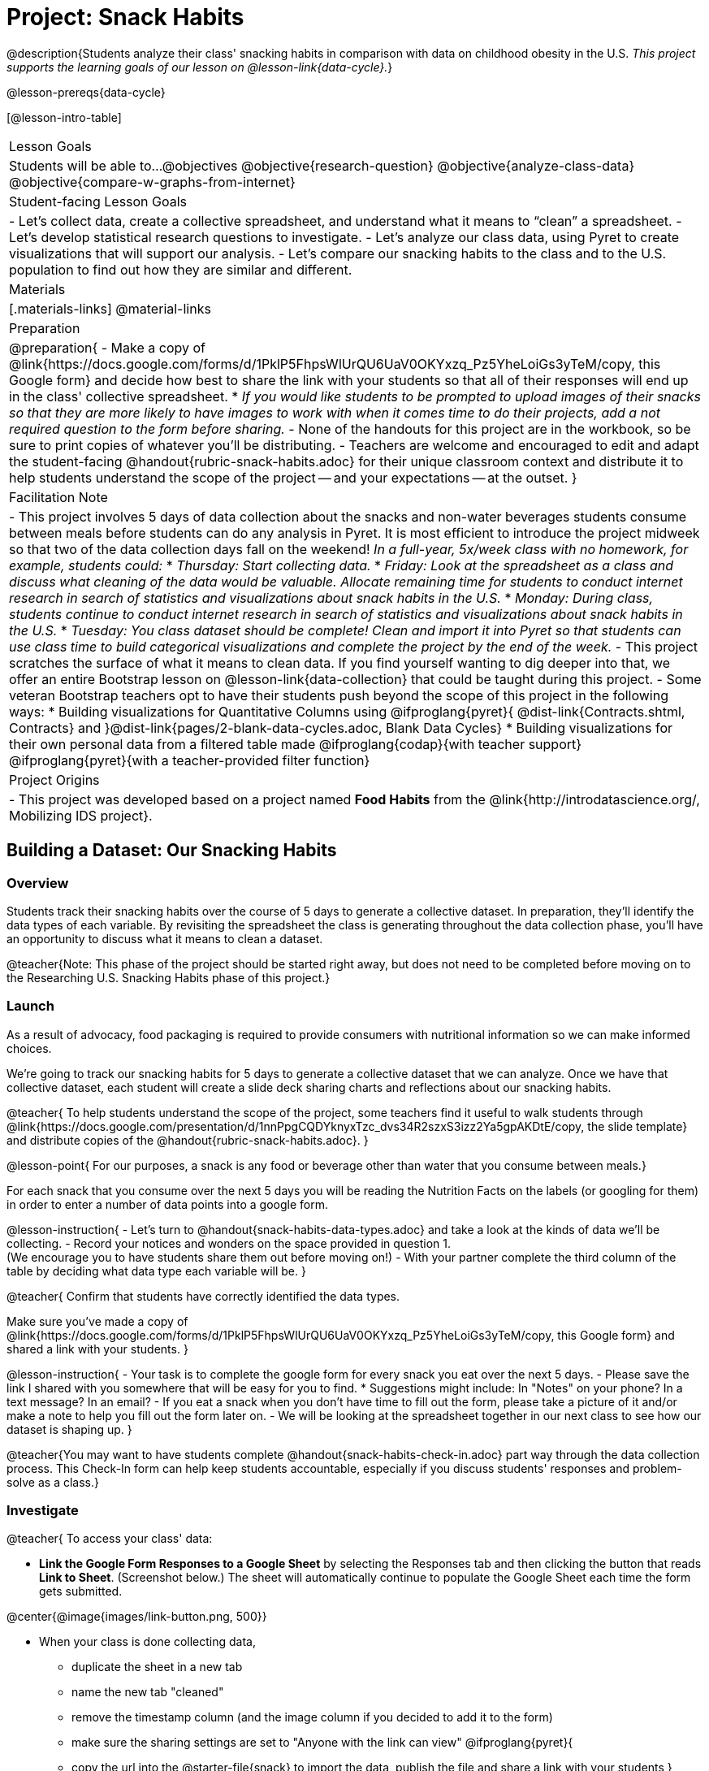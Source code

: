 = Project: Snack Habits

@description{Students analyze their class' snacking habits in comparison with data on childhood obesity in the U.S. _This project supports the learning goals of our lesson on @lesson-link{data-cycle}._}

@lesson-prereqs{data-cycle}

[@lesson-intro-table]
|===
| Lesson Goals
| Students will be able to...
@objectives
@objective{research-question}
@objective{analyze-class-data}
@objective{compare-w-graphs-from-internet}


| Student-facing Lesson Goals
|

- Let's collect data, create a collective spreadsheet, and understand what it means to “clean” a spreadsheet.  
- Let's develop statistical research questions to investigate.
- Let's analyze our class data, using Pyret to create visualizations that will support our analysis.
- Let's compare our snacking habits to the class and to the U.S. population to find out how they are similar and different.

| Materials
|[.materials-links]
@material-links

| Preparation
|
@preparation{
- Make a copy of @link{https://docs.google.com/forms/d/1PklP5FhpsWlUrQU6UaV0OKYxzq_Pz5YheLoiGs3yTeM/copy, this Google form} and decide how best to share the link with your students so that all of their responses will end up in the class' collective spreadsheet. 
  * _If you would like students to be prompted to upload images of their snacks so that they are more likely to have images to work with when it comes time to do their projects, add a not required question to the form before sharing._
- None of the handouts for this project are in the workbook, so be sure to print copies of whatever you'll be distributing.
- Teachers are welcome and encouraged to edit and adapt the student-facing @handout{rubric-snack-habits.adoc} for their unique classroom context and distribute it to help students understand the scope of the project -- and your expectations -- at the outset.
}

| Facilitation Note
| 

- This project involves 5 days of data collection about the snacks and non-water beverages students consume between meals before students can do any analysis in Pyret. It is most efficient to introduce the project midweek so that two of the data collection days fall on the weekend! _In a full-year, 5x/week class with no homework, for example, students could:_ 
   * _Thursday: Start collecting data._
   * _Friday: Look at the spreadsheet as a class and discuss what cleaning of the data would be valuable. Allocate remaining time for students to conduct internet research in search of statistics and visualizations about snack habits in the U.S._
   * _Monday: During class, students continue to conduct internet research in search of statistics and visualizations about snack habits in the U.S._
   * _Tuesday: You class dataset should be complete! Clean and import it into Pyret so that students can use class time to build categorical visualizations and complete the project by the end of the week._
- This project scratches the surface of what it means to clean data. If you find yourself wanting to dig deeper into that, we offer an entire Bootstrap lesson on @lesson-link{data-collection} that could be taught during this project.
- Some veteran Bootstrap teachers opt to have their students push beyond the scope of this project in the following ways:
  * Building visualizations for Quantitative Columns using @ifproglang{pyret}{ @dist-link{Contracts.shtml, Contracts} and }@dist-link{pages/2-blank-data-cycles.adoc, Blank Data Cycles}
  * Building visualizations for their own personal data from a filtered table made
  @ifproglang{codap}{with teacher support} 
  @ifproglang{pyret}{with a teacher-provided filter function}

| Project Origins
| 

- This project was developed based on a project named *Food Habits* from the @link{http://introdatascience.org/, Mobilizing IDS project}.

|===


== Building a Dataset: Our Snacking Habits

=== Overview

Students track their snacking habits over the course of 5 days to generate a collective dataset. In preparation, they'll identify the data types of each variable. By revisiting the spreadsheet the class is generating throughout the data collection phase, you'll have an opportunity to discuss what it means to clean a dataset.

@teacher{Note: This phase of the project should be started right away, but does not need to be completed before moving on to the Researching U.S. Snacking Habits phase of this project.}

=== Launch

As a result of advocacy, food packaging is required to provide consumers with nutritional information so we can make informed choices.  

We're going to track our snacking habits for 5 days to generate a collective dataset that we can analyze. Once we have that collective dataset, each student will create a slide deck sharing charts and reflections about our snacking habits.

@teacher{
To help students understand the scope of the project, some teachers find it useful to walk students through @link{https://docs.google.com/presentation/d/1nnPpgCQDYknyxTzc_dvs34R2szxS3izz2Ya5gpAKDtE/copy, the slide template} and distribute copies of the @handout{rubric-snack-habits.adoc}.
}

@lesson-point{
For our purposes, a snack is any food or beverage other than water that you consume between meals.} 

For each snack that you consume over the next 5 days you will be reading the Nutrition Facts on the labels (or googling for them) in order to enter a number of data points into a google form.

@lesson-instruction{
- Let's turn to @handout{snack-habits-data-types.adoc} and take a look at the kinds of data we'll be collecting. 
- Record your notices and wonders on the space provided in question 1. +
(We encourage you to have students share them out before moving on!)
- With your partner complete the third column of the table by deciding what data type each variable will be.
}

@teacher{
Confirm that students have correctly identified the data types.

Make sure you've made a copy of @link{https://docs.google.com/forms/d/1PklP5FhpsWlUrQU6UaV0OKYxzq_Pz5YheLoiGs3yTeM/copy, this Google form} and shared a link with your students.
}

@lesson-instruction{ 
- Your task is to complete the google form for every snack you eat over the next 5 days. 
- Please save the link I shared with you somewhere that will be easy for you to find. 
  * Suggestions might include: In "Notes" on your phone? In a text message? In an email?
- If you eat a snack when you don't have time to fill out the form, please take a picture of it and/or make a note to help you fill out the form later on.
- We will be looking at the spreadsheet together in our next class to see how our dataset is shaping up.
}

@teacher{You may want to have students complete @handout{snack-habits-check-in.adoc} part way through the data collection process. This Check-In form can help keep students accountable, especially if you discuss students' responses and problem-solve as a class.}

=== Investigate

@teacher{
To access your class' data:

- *Link the Google Form Responses to a Google Sheet* by selecting the Responses tab and then clicking the button that reads *Link to Sheet*. (Screenshot below.) The sheet will automatically continue to populate the Google Sheet each time the form gets submitted.


@center{@image{images/link-button.png, 500}}

- When your class is done collecting data, 
  * duplicate the sheet in a new tab 
  * name the new tab "cleaned" 
  * remove the timestamp column (and the image column if you decided to add it to the form)
  * make sure the sharing settings are set to "Anyone with the link can view"
@ifproglang{pyret}{
  * copy the url into the @starter-file{snack} to import the data, publish the file and share a link with your students
}
@ifproglang{codap}{
  * import the spreadsheet into CODAP and share a link with your students
}

We have set the form up with data verification for most questions to minimize the amount of cleaning you will have to do, but we would expect that the one word answers to "Why are you eating this snack?" will require some attention as there will likely be:

- typos
- inconsistent capitalization
- words that mean the same thing as each other and should be combined 
- nonsense words that might make more sense to be replaced by "idk" why I'm snacking?

If you have the time, we encourage you to project the spreadsheet and clean the data with your students, asking:

- What inconsistencies do you see in the data?
- How should we address them?

Ideally, by the time you're done you could make a pie-chart of the "why" column and the breakdown of reasons would be informative. 
}

Let's spend some time reflecting on the work we have completed so far.

@lesson-instruction{
- Make your own copy of @link{https://docs.google.com/presentation/d/1nnPpgCQDYknyxTzc_dvs34R2szxS3izz2Ya5gpAKDtE/copy, this slide template}.
- On slide 3, reflect on what you've learned by tracking your snack consumption.
- On slides 4 and 5, reflect on what you Notice and Wonder about the class dataset.
}

And now, let's see what we can learn about our habits!

@lesson-instruction{
- Open the starter file I shared with you and use it to complete @handout{data-cycle-categorical.adoc}.
- As you work, save any visualizations of interest to your slide deck in *Part 3: My Research Question*. It's okay to save more visualizations than you will be able to use.
- When you're done:
  * Choose one display you found particularly interesting to add to slide 6.
  * Put your @handout{data-cycle-categorical.adoc} somewhere safe because you'll need it to complete your slide deck later on.
}

@teacher{
@right{@image{images/pie-chart-salty-sweet.png, 300}}

For reference, here's an example of a display from one Bootstrap teacher's class. Consider the kinds of discussions your class might have if the data from your class came back looking like this. For instance:

- Why do you think sweet snacks were so much more popular than salty snacks in our class?
- Do you think this trend (more sweet snacks than salty) will hold when we look at other classes? How about when we zoom out and consider a larger population?
- A very small proportion of our snacks were neither salty nor sweet. Why do you think these snacks were less popular?
}

=== Synthesize

- What did you learn as you interpreted the distribution of categorical columns?
- What new questions do you have?


== Research: U.S. Snacking Habits Data

=== Overview

Students will gather information from studies about U.S. snacking habits and compare them to the data we've just gathered as a class.

=== Launch

@lesson-instruction{
Do you think the sample we've made of our snack habits is representative of snacking in the United States?
}

We don't have to guess! There's plenty of research out there for us to look at. In fact, enough data has been collected about childhood obesity in the United States that soda machines and unhealthy snacks have been pulled from many schools.

@lesson-instruction{
- Let's turn our attention to *Part 2: Preliminary Research*. 
- Open your favorite search engine (Google, Brave, DuckDuckGo, etc.) and type "American snacking habits”. Look for statistics that come from credible sources and relate to the kinds of data we're collecting about our snack habits (e.g., time of day, snack flavor, nutrition information, reason for the snack). 
- As you work, be sure to save links along with the information you find in this section of the slide deck, adding as many slides as you need.
- Start a new search for "American snacking habits charts". This time go to the Images tab to look for visualizations. Follow the same criteria as before regarding credibility and relevance.

}

@teacher{
Some students may benefit from a class discussion of what makes a source _credible_. Invite students to consider the following questions: When was the data collected? What is the purpose of the display? Is it free from bias?

You may choose to keep this conversation brief or dig deeper. Our lesson on @lesson-link{threats-to-validity} offers some guidance for teachers and students interested in exploring this topic further.
}


=== Investigate

Let's compare and contrast your findings from our class data with the research you've been doing about U.S. snack habits.

@lesson-instruction{
- Choose a graph or statistic of particular relevance and credibility.
- Complete @handout{us-snack-habits.adoc}.
- Then complete *Part 3: U.S. Snacking Habits* of your slide deck.
- If you have time, duplicate the slides in *Part 3: U.S. Snacking Habits* and add additional graphs or statistics.
}

@teacher{
Invite students to share their thoughts and reflections. Students will be developing a statistical questions in the final phase of the project. Consider making a class list of any interesting statistical questions that emerge during class discussion.
}

=== Synthesize

@QandA{
@Q{Think about the process you went through to collect snacking data. What were the steps?}
@Q{Now, consider the data collection process used to create the graphs and charts you found through your internet search. What steps do you think were taken?}
@Q{Compare and contrast the data collection processes: +} 
How were the samples chosen? +
How are the samples alike? +
How are they different? +
Which charts do you think contain more credible data—the ones we built in Pyret, or the ones you found through your internet search? Why?
}



== Analysis: A Statistical Question of Your Own

=== Overview

Building on their explorations of the class data and initial research about U.S. Snacking habits, students develop a statistical question to present their findings on.

=== Launch

Now that you've had some time to explore both our class data and the research that's been done about snacking habits in the U.S., it's time to identify a statistical question that is of particular interest to you and present your findings.

Remember -- a statistical question is often best asked with "in general" attached, because we expect some variability and the answer isn't black and white.

@lesson-instruction{
- Ensure that all of the work you have completed so far is on hand. This includes: (1) @handout{data-cycle-categorical.adoc}, (2) @handout{us-snack-habits.adoc}, (3) your class dataset, (4) your slide deck.
- As you revisit the items listed above, make a list of any statistical questions that pop into your mind.
- Share your favorite possible questions with a partner; discuss which question will make for the most interesting project.
- Once you have decided on a question, type it into *Part 4: My Research Question* of your slide deck.
}


=== Investigate


@lesson-instruction{
- Complete the remaining slides in *Part 4: My Research Question* of the slide deck, adding any additional slides that are needed.
- Then complete the slides in *Part 5: Conclusions and Sources*.
}

@teacher{
Once finished, encourage students to self-assess and revise their work. If time allows, peer review using the @handout{rubric-snack-habits.adoc} can be a valuable activity.
}

=== Synthesize

- What were the pros and cons of working with data generated by you and your classmates?
- What other data do you wish had been part of our collective dataset? What other questions would you suggest adding to the form?


@teacher{
- Decide what form of sharing their projects works best for you. 
  * Class presentations can instill a sense of pride. 
  * Presenting in small groups can take less time. 
  * You may also want to have them print some part of their presentation to display on a bulletin board.
- Did your students have brilliant suggestions for how we could improve the form for future classes? Please share your ideas with us at @link{mailto:contact@bootstrapworld.org}!
}
